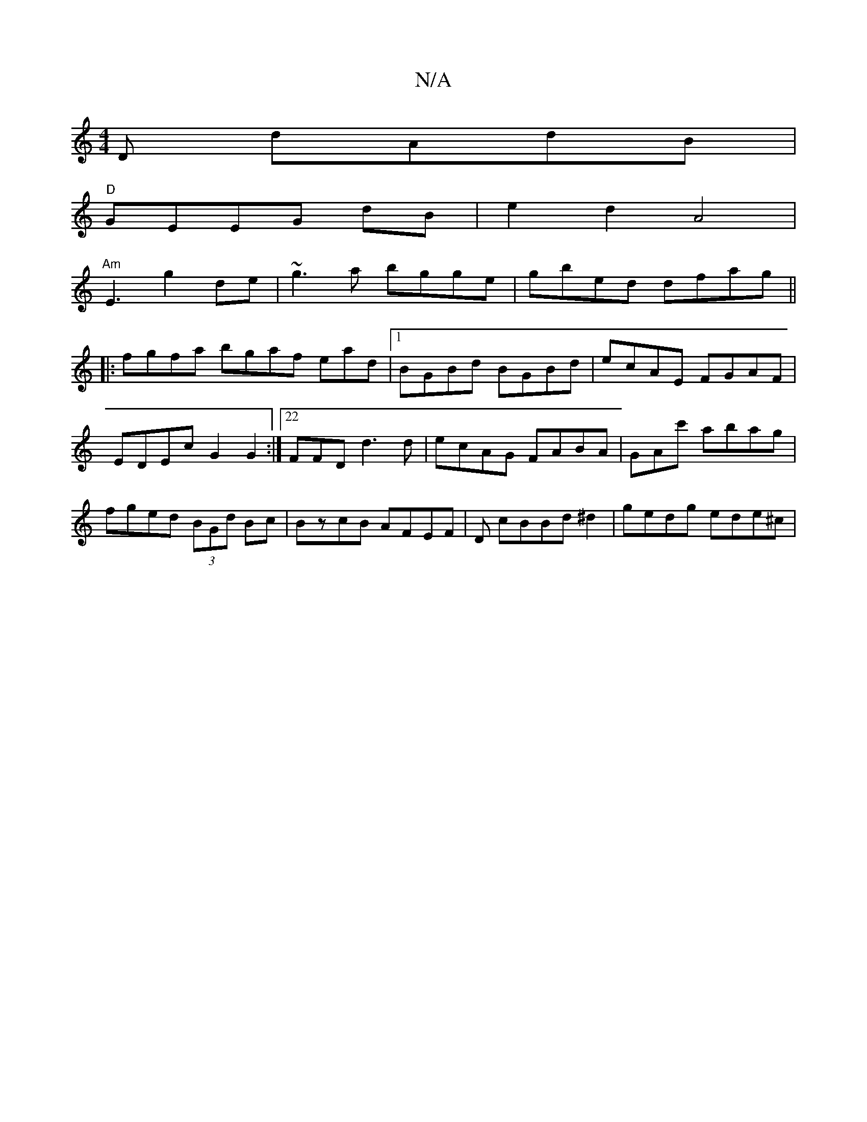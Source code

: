 X:1
T:N/A
M:4/4
R:N/A
K:Cmajor
D dAdB|
"D"GEEG dB|e2d2A4 |
"Am"E3- g2de | ~g3a bgge | gbed dfag ||
|:fgfa bgaf ead|1 BGBd BGBd | ecAE FGAF|EDEc G2 G2:|22FFD d3d| ecAG FABA|GAc' abag|fged (3BGd Bc|BzcB AFEF| D cBBd ^d2|gedg ede^c|1 